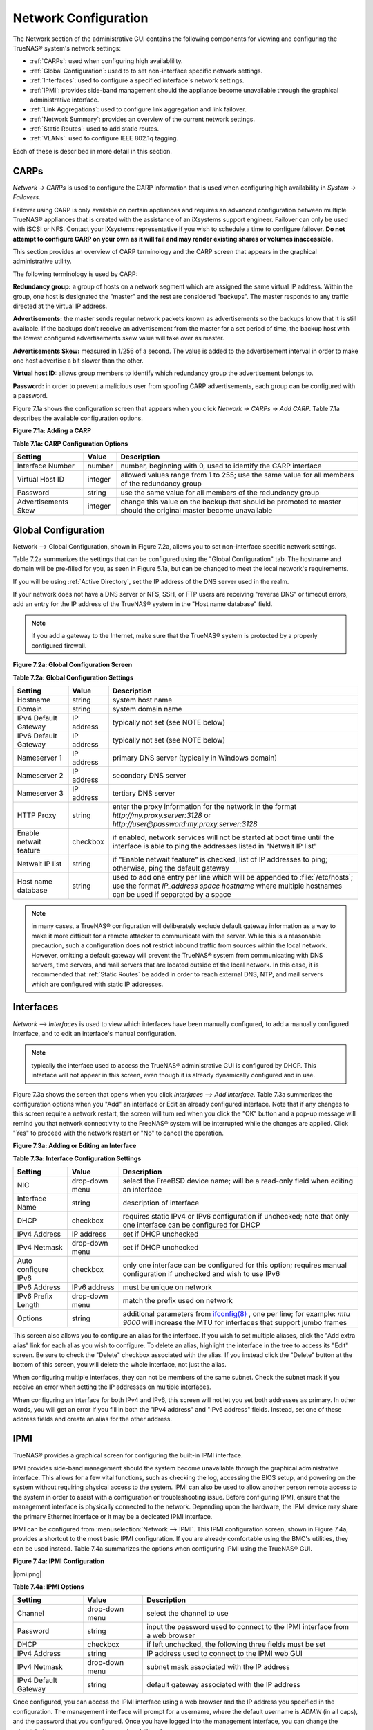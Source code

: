 .. index:: Network Configuration

.. _Network Configuration:

Network Configuration
=====================

The Network section of the administrative GUI contains the following components for viewing and configuring the TrueNAS® system's network settings:

*   :ref:`CARPs`: used when configuring high availablility.

*   :ref:`Global Configuration`: used to to set non-interface specific network settings.

*   :ref:`Interfaces`: used to configure a specified interface's network settings.

*   :ref:`IPMI`: provides side-band management should the appliance become unavailable through the graphical administrative interface.

*   :ref:`Link Aggregations`: used to configure link aggregation and link failover.

*   :ref:`Network Summary`: provides an overview of the current network settings.

*   :ref:`Static Routes`: used to add static routes.

*   :ref:`VLANs`: used to configure IEEE 802.1q tagging.

Each of these is described in more detail in this section.

.. index:: CARPs:

.. _CARPs:

CARPs
-----

`Network -> CARPs` is used to configure the CARP information that is used when configuring high availability in `System -> Failovers`.

Failover using CARP is only available on certain appliances and requires an advanced configuration between multiple TrueNAS® appliances that is created with
the assistance of an iXsystems support engineer. Failover can only be used with iSCSI or NFS. Contact your iXsystems representative if you wish to schedule a
time to configure failover. **Do not attempt to configure CARP on your own as it will fail and may render existing shares or volumes inaccessible.**

This section provides an overview of CARP terminology and the CARP screen that appears in the graphical administrative utility.

The following terminology is used by CARP:

**Redundancy group:** a group of hosts on a network segment which are assigned the same virtual IP address. Within the group, one host is designated the
"master" and the rest are considered "backups". The master responds to any traffic directed at the virtual IP address.

**Advertisements:** the master sends regular network packets known as advertisements so the backups know that it is still available. If the backups don't 
receive an advertisement from the master for a set period of time, the backup host with the lowest configured advertisements skew value will take over as
master.

**Advertisements Skew:** measured in 1/256 of a second. The value is added to the advertisement interval in order to make one host advertise a bit slower than
the other.

**Virtual host ID:** allows group members to identify which redundancy group the advertisement belongs to.

**Password:** in order to prevent a malicious user from spoofing CARP advertisements, each group can be configured with a password.

Figure 7.1a shows the configuration screen that appears when you click `Network -> CARPs -> Add CARP`. Table 7.1a describes the available configuration
options.

**Figure 7.1a: Adding a CARP**

|carp.png|

.. |carp.png| image:: images/carp.png
    :width: 5.7063in
    :height: 2.8083in

**Table 7.1a: CARP Configuration Options**

+---------------------+---------+-----------------------------------------------------------------------------------------------------------------+
| Setting             | Value   | Description                                                                                                     |
|                     |         |                                                                                                                 |
+=====================+=========+=================================================================================================================+
| Interface Number    | number  | number, beginning with 0, used to identify the CARP interface                                                   |
|                     |         |                                                                                                                 |
+---------------------+---------+-----------------------------------------------------------------------------------------------------------------+
| Virtual Host ID     | integer | allowed values range from 1 to 255; use the same value for all members of the redundancy group                  |
|                     |         |                                                                                                                 |
+---------------------+---------+-----------------------------------------------------------------------------------------------------------------+
| Password            | string  | use the same value for all members of the redundancy group                                                      |
|                     |         |                                                                                                                 |
+---------------------+---------+-----------------------------------------------------------------------------------------------------------------+
| Advertisements Skew | integer | change this value on the backup that should be promoted to master should the original master become unavailable |
|                     |         |                                                                                                                 |
+---------------------+---------+-----------------------------------------------------------------------------------------------------------------+

.. index:: Global Configuration

.. _Global Configuration:

Global Configuration
--------------------

Network --> Global Configuration, shown in Figure 7.2a, allows you to set non-interface specific network settings.

Table 7.2a summarizes the settings that can be configured using the "Global Configuration" tab. The hostname and domain will be pre-filled for you, as seen in
Figure 5.1a, but can be changed to meet the local network's requirements.

If you will be using :ref:`Active Directory`, set the IP address of the DNS server used in the realm.

If your network does not have a DNS server or NFS, SSH, or FTP users are receiving "reverse DNS" or timeout errors, add an entry for the IP address of the
TrueNAS® system in the "Host name database" field.

.. note:: if you add a gateway to the Internet, make sure that the TrueNAS® system is protected by a properly configured firewall.

**Figure 7.2a: Global Configuration Screen**

|global.png|

.. |global.png| image:: images/global.png
    :width: 6.9252in
    :height: 4.9252in

**Table 7.2a: Global Configuration Settings**

+------------------------+------------+----------------------------------------------------------------------------------------------------------------------+
| Setting                | Value      | Description                                                                                                          |
|                        |            |                                                                                                                      |
+========================+============+======================================================================================================================+
| Hostname               | string     | system host name                                                                                                     |
|                        |            |                                                                                                                      |
+------------------------+------------+----------------------------------------------------------------------------------------------------------------------+
| Domain                 | string     | system domain name                                                                                                   |
|                        |            |                                                                                                                      |
+------------------------+------------+----------------------------------------------------------------------------------------------------------------------+
| IPv4 Default Gateway   | IP address | typically not set (see NOTE below)                                                                                   |
|                        |            |                                                                                                                      |
+------------------------+------------+----------------------------------------------------------------------------------------------------------------------+
| IPv6 Default Gateway   | IP address | typically not set (see NOTE below)                                                                                   |
|                        |            |                                                                                                                      |
+------------------------+------------+----------------------------------------------------------------------------------------------------------------------+
| Nameserver 1           | IP address | primary DNS server (typically in Windows domain)                                                                     |
|                        |            |                                                                                                                      |
+------------------------+------------+----------------------------------------------------------------------------------------------------------------------+
| Nameserver 2           | IP address | secondary DNS server                                                                                                 |
|                        |            |                                                                                                                      |
+------------------------+------------+----------------------------------------------------------------------------------------------------------------------+
| Nameserver 3           | IP address | tertiary DNS server                                                                                                  |
|                        |            |                                                                                                                      |
+------------------------+------------+----------------------------------------------------------------------------------------------------------------------+
| HTTP Proxy             | string     | enter the proxy information for the network in the format *http://my.proxy.server:3128* or                           |
|                        |            | *http://user@password:my.proxy.server:3128*                                                                          |
|                        |            |                                                                                                                      |
+------------------------+------------+----------------------------------------------------------------------------------------------------------------------+
| Enable netwait feature | checkbox   | if enabled, network services will not be started at boot time until the interface is able to ping the addresses      |
|                        |            | listed in "Netwait IP list"                                                                                          |
|                        |            |                                                                                                                      |
+------------------------+------------+----------------------------------------------------------------------------------------------------------------------+
| Netwait IP list        | string     | if "Enable netwait feature" is checked, list of IP addresses to ping; otherwise, ping the default gateway            |
|                        |            |                                                                                                                      |
+------------------------+------------+----------------------------------------------------------------------------------------------------------------------+
| Host name database     | string     | used to add one entry per line which will be appended to :file:`/etc/hosts`; use the format                          |
|                        |            | *IP_address space hostname* where multiple hostnames can be used if separated by a space                             |
|                        |            |                                                                                                                      |
+------------------------+------------+----------------------------------------------------------------------------------------------------------------------+


.. note:: in many cases, a TrueNAS® configuration will deliberately exclude default gateway information as a way to make it more difficult for a remote
   attacker to communicate with the server. While this is a reasonable precaution, such a configuration does **not** restrict inbound traffic from sources
   within the local network. However, omitting a default gateway will prevent the TrueNAS® system from communicating with DNS servers, time servers, and mail
   servers that are located outside of the local network. In this case, it is recommended that :ref:`Static Routes` be added in order to reach external DNS,
   NTP, and mail servers which are configured with static IP addresses.

.. index::Interfaces:

.. _Interfaces:

Interfaces
----------

`Network --> Interfaces` is used to view which interfaces have been manually configured, to add a manually configured interface, and to edit an interface's
manual configuration.

.. note:: typically the interface used to access the TrueNAS® administrative GUI is configured by DHCP. This interface will not appear in this screen, even
   though it is already dynamically configured and in use.

Figure 7.3a shows the screen that opens when you click `Interfaces --> Add Interface`. Table 7.3a summarizes the configuration options when you "Add" an
interface or Edit an already configured interface. Note that if any changes to this screen require a network restart, the screen will turn red when you
click the "OK" button and a pop-up message will remind you that network connectivity to the FreeNAS® system will be interrupted while the changes are
applied. Click "Yes" to proceed with the network restart or "No" to cancel the operation.

**Figure 7.3a: Adding or Editing an Interface**

|interface.png|

.. |interface.png| image:: images/interface.png
    :width: 8.0in
    :height: 4.5in

**Table 7.3a: Interface Configuration Settings**

+---------------------+----------------+---------------------------------------------------------------------------------------------------------------------+
| Setting             | Value          | Description                                                                                                         |
|                     |                |                                                                                                                     |
+=====================+================+=====================================================================================================================+
| NIC                 | drop-down menu | select the FreeBSD device name; will be a read-only field when editing an interface                                 |
|                     |                |                                                                                                                     |
+---------------------+----------------+---------------------------------------------------------------------------------------------------------------------+
| Interface Name      | string         | description of interface                                                                                            |
|                     |                |                                                                                                                     |
+---------------------+----------------+---------------------------------------------------------------------------------------------------------------------+
| DHCP                | checkbox       | requires static IPv4 or IPv6 configuration if unchecked; note that only one interface can be configured for DHCP    |
|                     |                |                                                                                                                     |
+---------------------+----------------+---------------------------------------------------------------------------------------------------------------------+
| IPv4 Address        | IP address     | set if DHCP unchecked                                                                                               |
|                     |                |                                                                                                                     |
+---------------------+----------------+---------------------------------------------------------------------------------------------------------------------+
| IPv4 Netmask        | drop-down menu | set if DHCP unchecked                                                                                               |
|                     |                |                                                                                                                     |
+---------------------+----------------+---------------------------------------------------------------------------------------------------------------------+
| Auto configure IPv6 | checkbox       | only one interface can be configured for this option; requires manual configuration if unchecked and wish to use    |
|                     |                | IPv6                                                                                                                |
|                     |                |                                                                                                                     |
+---------------------+----------------+---------------------------------------------------------------------------------------------------------------------+
| IPv6 Address        | IPv6 address   | must be unique on network                                                                                           |
|                     |                |                                                                                                                     |
+---------------------+----------------+---------------------------------------------------------------------------------------------------------------------+
| IPv6 Prefix Length  | drop-down menu | match the prefix used on network                                                                                    |
|                     |                |                                                                                                                     |
+---------------------+----------------+---------------------------------------------------------------------------------------------------------------------+
| Options             | string         | additional parameters from                                                                                          |
|                     |                | `ifconfig(8) <http://www.freebsd.org/cgi/man.cgi?query=ifconfig>`_                                                  |
|                     |                | , one per line; for example: *mtu 9000* will increase the MTU for interfaces that support jumbo frames              |
|                     |                |                                                                                                                     |
+---------------------+----------------+---------------------------------------------------------------------------------------------------------------------+


This screen also allows you to configure an alias for the interface. If you wish to set multiple aliases, click the "Add extra alias" link for each alias you
wish to configure. To delete an alias, highlight the interface in the tree to access its "Edit" screen. Be sure to check the "Delete" checkbox associated with
the alias. If you instead click the "Delete" button at the bottom of this screen, you will delete the whole interface, not just the alias.

When configuring multiple interfaces, they can not be members of the same subnet. Check the subnet mask if you receive an error when setting the IP addresses
on multiple interfaces.

When configuring an interface for both IPv4 and IPv6, this screen will not let you set both addresses as primary. In other words, you will get an error if you
fill in both the "IPv4 address" and "IPv6 address" fields. Instead, set one of these address fields and create an alias for the other address.

.. index::IPMI

.. _IPMI:

IPMI
----

TrueNAS® provides a graphical screen for configuring the built-in IPMI interface.

IPMI provides side-band management should the system become unavailable through the graphical administrative interface. This allows for a few vital functions,
such as checking the log, accessing the BIOS setup, and powering on the system without requiring physical access to the system. IPMI can also be used to allow
another person remote access to the system in order to assist with a configuration or troubleshooting issue. Before configuring IPMI, ensure that the
management interface is physically connected to the network. Depending upon the hardware, the IPMI device may share the primary Ethernet interface or it may
be a dedicated IPMI interface.

IPMI can be configured from :menuselection:`Network --> IPMI`. This IPMI configuration screen, shown in Figure 7.4a, provides a shortcut to the most basic
IPMI configuration. If you are already comfortable using the BMC's utilities, they can be used instead. Table 7.4a summarizes the options when configuring
IPMI using the TrueNAS® GUI.

**Figure 7.4a: IPMI Configuration**

|ipmi.png|

.. |ipmipng| image:: images/ipmi.png
    :width: 5.3291in
    :height: 3.6854in

**Table 7.4a: IPMI Options**

+----------------------+----------------+-----------------------------------------------------------------------------+
| **Setting**          | **Value**      | **Description**                                                             |
|                      |                |                                                                             |
|                      |                |                                                                             |
+======================+================+=============================================================================+
| Channel              | drop-down menu | select the channel to use                                                   |
|                      |                |                                                                             |
+----------------------+----------------+-----------------------------------------------------------------------------+
| Password             | string         | input the password used to connect to the IPMI interface from a web browser |
|                      |                |                                                                             |
+----------------------+----------------+-----------------------------------------------------------------------------+
| DHCP                 | checkbox       | if left unchecked, the following three fields must be set                   |
|                      |                |                                                                             |
+----------------------+----------------+-----------------------------------------------------------------------------+
| IPv4 Address         | string         | IP address used to connect to the IPMI web GUI                              |
|                      |                |                                                                             |
+----------------------+----------------+-----------------------------------------------------------------------------+
| IPv4 Netmask         | drop-down menu | subnet mask associated with the IP address                                  |
|                      |                |                                                                             |
+----------------------+----------------+-----------------------------------------------------------------------------+
| IPv4 Default Gateway | string         | default gateway associated with the IP address                              |
|                      |                |                                                                             |
+----------------------+----------------+-----------------------------------------------------------------------------+


Once configured, you can access the IPMI interface using a web browser and the IP address you specified in the configuration. The management interface will
prompt for a username, where the default username is *ADMIN* (in all caps), and the password that you configured. Once you have logged into the management
interface, you can change the administrative username as well as create additional users.

.. index::Link Aggregations

.. _Link Aggregations:

Link Aggregations
-----------------

TrueNAS® uses FreeBSD's
`lagg(4) <http://www.freebsd.org/cgi/man.cgi?query=lagg>`_ interface to provide link aggregation and link failover. The lagg interface allows aggregation of
multiple network interfaces into a single virtual lagg interface, providing fault-tolerance and high-speed multi-link throughput. The aggregation protocols
supported by lagg determine which ports are used for outgoing traffic and whether a specific port accepts incoming traffic. The link state of the lagg
interface is used to validate if the port is active or not.

Aggregation works best on switches supporting LACP, which distributes traffic bi-directionally while responding to failure of individual links. TrueNAS® also
supports active/passive failover between pairs of links. The LACP, FEC and load-balance modes select the output interface using a hash that includes the
Ethernet source and destination address, VLAN tag (if available), IP source and destination address, and flow label (IPv6 only). The benefit can only be
observed when multiple clients are transferring files **from** your NAS. The flow entering
**into** your NAS depends on the Ethernet switch load-balance algorithm.

The lagg driver currently supports the following aggregation protocols:

**Failover:** the default protocol. Sends traffic only through the active port. If the master port becomes unavailable, the next active port is used. The
first interface added is the master port; any interfaces added after that are used as failover devices. By default, received traffic is only accepted when
received through the active port. This constraint can be relaxed, which is useful for certain bridged network setups, by setting
*net.link.lagg.failover_rx_all* to a non-zero value in `System --> Sysctls --> Add Sysctl`.

**FEC:** supports Cisco EtherChannel on older Cisco switches. This is a static setup and does not negotiate aggregation with the peer or exchange frames to
monitor the link.

**LACP:** supports the IEEE 802.3ad Link Aggregation Control Protocol (LACP) and the Marker Protocol. LACP will negotiate a set of aggregable links with the
peer into one or more link aggregated groups (LAGs). Each LAG is composed of ports of the same speed, set to full-duplex operation. The traffic will be
balanced across the ports in the LAG with the greatest total speed; in most cases there will only be one LAG which contains all ports. In the event of changes
in physical connectivity, link aggregation will quickly converge to a new configuration. LACP must be configured on the switch as well.

**Load Balance:** balances outgoing traffic across the active ports based on hashed protocol header information and accepts incoming traffic from any active
port. This is a static setup and does not negotiate aggregation with the peer or exchange frames to monitor the link. The hash includes the Ethernet source
and destination address, VLAN tag (if available), and IP source and destination address. Requires a switch which supports IEEE 802.3ad static link aggregation.

**Round Robin:** distributes outgoing traffic using a round-robin scheduler through all active ports and accepts incoming traffic from any active port. This
mode can cause unordered packet arrival at the client. This has a side effect of limiting throughput as reordering packets can be CPU intensive on the client.
Requires a switch which supports IEEE 802.3ad static link aggregation.

**None:** this protocol disables any traffic without disabling the lagg interface itself.

.. note:: the TrueNAS® system must be rebooted after configuring the lagg device and TCP access will be lost during reboot.

**Do not** configure the interfaces used in the lagg device before creating the lagg device.


Considerations When Using LACP, MPIO, NFS, or ESXi
~~~~~~~~~~~~~~~~~~~~~~~~~~~~~~~~~~~~~~~~~~~~~~~~~~

LACP bonds Ethernet connections in order to improve bandwidth. For example, four physical interfaces can be used to create one mega interface. However, it
cannot increase the bandwidth for a single conversation. It is designed to increase bandwidth when multiple clients are simultaneously accessing the same 
system.

LACP reads the sender and receiver IP addresses and, if they are deemed to belong to the same TCP connection, always sends the packet over the same interface
to ensure that TCP does not need to reorder packets. This makes LACP ideal for load balancing many simultaneous TCP connections, but does nothing for
increasing the speed over one TCP connection.

MPIO operates at the iSCSI protocol level. For example, if you create four IP addresses and there are four simultaneous TCP connections, MPIO will send the
data over all available links. When configuring MPIO, make sure that the IP addresses on the interfaces are configured to be on separate subnets with
non-overlapping netmasks or configure static routes to do point-to-point communication. Otherwise, all packets will pass through one interface.

LACP and other forms of link aggregation generally do not work well with virtualization solutions. In a virtualized environment, consider the use of iSCSI
MPIO through the creation of an `iSCSI Portal`_. This allows an iSCSI initiator to recognize multiple links to a target, utilizing them for increased
bandwidth or redundancy. This
`how-to <http://fojta.wordpress.com/2010/04/13/iscsi-and-esxi-multipathing-and-jumbo-frames/>`_
contains instructions for configuring MPIO on ESXi.

NFS does not understand MPIO. Therefore, you will need one fast interface since creating an iSCSI portal will not improve bandwidth when using NFS. LACP does
not work well to increase the bandwidth for point-to-point NFS (one server and one client). LACP is a good solution for link redundancy or for one server and
many clients.

Creating a Link Aggregation
~~~~~~~~~~~~~~~~~~~~~~~~~~~

**Before** creating a link aggregation, double-check that no interfaces have been manually configured in `Network --> Interfaces --> View Interfaces`. If any
configured interfaces exist, delete them as lagg creation will fail if any interfaces are manually configured.

Figure 7.5a shows the configuration options when adding a lagg interface using `Network --> Link Aggregations --> Create Link Aggregation`.

**Figure 7.5a: Creating a lagg Interface**

|lagg.png|

.. |lagg.png| image:: images/lagg.png
    :width: 5.6165in
    :height: 3.561in

Select the desired "Protocol Type", highlight the interface(s) to associate with the lagg device, and click the "OK" button.

Once the lagg device has been created, click its entry to enable its "Edit", "Delete", and "Edit Members" buttons.

After creating the lagg interface, set the IP address manually or with DHCP and save. The connection to the web interface may be lost at this point, and if
so, the system must be rebooted from the console setup menu. You may also have to change your switch settings to communicate through the new lagg interface.
After reboot, if the IP address was set manually, you may also have to manually enter a default gateway from the console setup menu option in order to get
access into the GUI through the new lagg interface.

If you click the "Edit" button for a lagg, you can set the configuration options described in Table 7.5a.

**Table 7.5a: Configurable Options for a lagg**

+---------------------+----------------+----------------------------------------------------------------------------------+
| **Setting**         | **Value**      | **Description**                                                                  |
|                     |                |                                                                                  |
|                     |                |                                                                                  |
+=====================+================+==================================================================================+
| NIC                 | string         | read-only as automatically assigned next available numeric ID                    |
|                     |                |                                                                                  |
+---------------------+----------------+----------------------------------------------------------------------------------+
| Interface Name      | string         | by default same as device (NIC) name, can be changed to a more descriptive value |
|                     |                |                                                                                  |
+---------------------+----------------+----------------------------------------------------------------------------------+
| DHCP                | checkbox       | check if the lagg device gets its IP address info from DHCP server               |
|                     |                |                                                                                  |
+---------------------+----------------+----------------------------------------------------------------------------------+
| IPv4 Address        | string         | mandatory if DHCP is left unchecked                                              |
|                     |                |                                                                                  |
+---------------------+----------------+----------------------------------------------------------------------------------+
| IPv4 Netmask        | drop-down menu | mandatory if DHCP is left unchecked                                              |
|                     |                |                                                                                  |
+---------------------+----------------+----------------------------------------------------------------------------------+
| Auto configure IPv6 | checkbox       | check only if DHCP server available to provide IPv6 address info                 |
|                     |                |                                                                                  |
+---------------------+----------------+----------------------------------------------------------------------------------+
| IPv6 Address        | string         | optional                                                                         |
|                     |                |                                                                                  |
+---------------------+----------------+----------------------------------------------------------------------------------+
| IPv6 Prefix Length  | drop-down menu | required if input IPv6 address                                                   |
|                     |                |                                                                                  |
+---------------------+----------------+----------------------------------------------------------------------------------+
| Options             | string         | additional                                                                       |
|                     |                | `ifconfig(8) <http://www.freebsd.org/cgi/man.cgi?query=ifconfig>`_               |
|                     |                | options                                                                          |
|                     |                |                                                                                  |
+---------------------+----------------+----------------------------------------------------------------------------------+


This screen also allows you to configure an alias for the lagg interface. If you wish to set multiple aliases, click the "Add extra Alias" link for each alias
you wish to configure.

If you click the "Edit Members" button, click the entry for a member, then click its "Edit" button, you can set the configuration options summarized in Table
7.5b.

**Table 7.5b: Configuring a Member Interface**

+----------------------+----------------+------------------------------------------------------------------------------------------------+
| **Setting**          | **Value**      | **Description**                                                                                |
|                      |                |                                                                                                |
|                      |                |                                                                                                |
+======================+================+================================================================================================+
| LAGG Interface group | drop-down menu | select the member interface to configure                                                       |
|                      |                |                                                                                                |
+----------------------+----------------+------------------------------------------------------------------------------------------------+
| LAGG Priority Number | integer        | order of selected interface within the lagg; configure a failover to set the master            |
|                      |                | interface to 0 and the other interfaces to 1, 2, etc.                                          |
|                      |                |                                                                                                |
+----------------------+----------------+------------------------------------------------------------------------------------------------+
| LAGG Physical NIC    | drop-down menu | physical interface of the selected member                                                      |
|                      |                |                                                                                                |
+----------------------+----------------+------------------------------------------------------------------------------------------------+
| Options              | string         | additional parameters from                                                                     |
|                      |                | `ifconfig(8) <http://www.freebsd.org/cgi/man.cgi?query=ifconfig>`_                             |
|                      |                |                                                                                                |
+----------------------+----------------+------------------------------------------------------------------------------------------------+


.. note:: options can be set at either the lagg level (using the "Edit" button) or the individual parent interface level (using the "Edit Members" button).
   Typically, changes are made at the lagg level as each interface member will inherit from the lagg. If you instead configure the interface level, you will
   have to repeat the configuration for each interface within the lagg. However, some lagg options can only be set by editing the interface. For instance, the
   MTU of a lagg is inherited from the interface. To set an MTU on a lagg, set all the interfaces to the same MTU.

To see if the link aggregation is load balancing properly, run the following command from `Shell`_::

 systat -ifstat

More information about this command can be found at
`systat(1) <http://www.freebsd.org/cgi/man.cgi?query=systat>`_.

.. index::Network Summary

.. _Network Summary:

Network Summary
---------------

`Network --> Network Summary` allows you to quickly view the addressing information of every configured interface. For each interface name, the configured
IPv4 and IPv6 address(es), DNS server(s), and default gateway will be displayed.

.. index::Static Routes

.. _Static Routes:

Static Routes
-------------

By default, no static routes are defined on the TrueNAS® system. Should you need a static route to reach portions of your network, add the route using
`Network --> Static Routes --> Add Static Route`, shown in Figure 7.7a.

**Figure 7.7a: Adding a Static Route**

|route.png|

.. |route.png| image:: images/route.png
    :width: 5.6in
    :height: 2.5in

The available options are summarized in Table 7.7a.

**Table 7.7a: Static Route Options**

+---------------------+-----------+-------------------------------------+
| **Setting**         | **Value** | **Description**                     |
|                     |           |                                     |
|                     |           |                                     |
+=====================+===========+=====================================+
| Destination network | integer   | use the format *A.B.C.D/E* where    |
|                     |           | *E* is the CIDR mask                |
|                     |           |                                     |
+---------------------+-----------+-------------------------------------+
| Gateway             | integer   | input the IP address of the gateway |
|                     |           |                                     |
+---------------------+-----------+-------------------------------------+
| Description         | string    | optional                            |
|                     |           |                                     |
+---------------------+-----------+-------------------------------------+


If you add any static routes, they will show in "View Static Routes". Click a route's entry to access its "Edit" and "Delete" buttons.

.. index::VLANs

.. _VLANs:

VLANs
-----

TrueNAS® uses FreeBSD's
`vlan(4) <http://www.freebsd.org/cgi/man.cgi?query=vlan>`_
interface to demultiplex frames with IEEE 802.1q tags. This allows nodes on different VLANs to communicate through a layer 3 switch or router. A vlan
interface must be assigned a parent interface and a numeric VLAN tag. A single parent can be assigned to multiple vlan interfaces provided they have different
tags. If you click `Network --> VLANs --> Add VLAN`, you will see the screen shown in Figure 7.8a.

.. note:: VLAN tagging is the only 802.1q feature that is implemented.

**Figure 7.8a: Adding a VLAN**

|vlan.png|

.. |vlan.png| image:: images/vlan.png
    :width: 5.6in
    :height: 2.5in

Table 7.8a summarizes the configurable fields.

**Table 7.8a: Adding a VLAN**

+-------------------+----------------+---------------------------------------------------------------------------------------------------+
| Setting           | Value          | Description                                                                                       |
|                   |                |                                                                                                   |
+===================+================+===================================================================================================+
| Virtual Interface | string         | use the format *vlanX* where                                                                      |
|                   |                | *X* is a number representing the vlan interface                                                   |
|                   |                |                                                                                                   |
+-------------------+----------------+---------------------------------------------------------------------------------------------------+
| Parent Interface  | drop-down menu | usually an Ethernet card connected to a properly configured switch port; if using a newly created |
|                   |                | lagg device, it will not appear in the drop-down until the system is rebooted                     |
|                   |                |                                                                                                   |
+-------------------+----------------+---------------------------------------------------------------------------------------------------+
| VLAN Tag          | integer        | should match a numeric tag set up in the switched network                                         |
|                   |                |                                                                                                   |
+-------------------+----------------+---------------------------------------------------------------------------------------------------+
| Description       | string         | optional                                                                                          |
|                   |                |                                                                                                   |
+-------------------+----------------+---------------------------------------------------------------------------------------------------+


The parent interface of a vlan has to be up, but it can have an IP address or it can be unconfigured, depending upon the requirements of the VLAN
configuration. This makes it difficult for the GUI to do the right thing without trampling the configuration. To remedy this, after adding the VLAN, go to
`Network --> Interfaces --> Add Interface`. Select the parent interface from the NIC drop-down menu and in the "Options" field, type
:command:`up`. This will bring up the parent interface. If an IP address is required, it can be configured using the rest of the options in the "Add
Interface" screen.